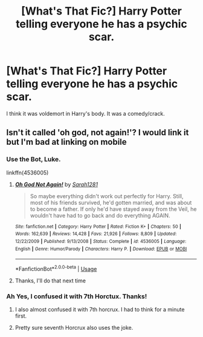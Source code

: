 #+TITLE: [What's That Fic?] Harry Potter telling everyone he has a psychic scar.

* [What's That Fic?] Harry Potter telling everyone he has a psychic scar.
:PROPERTIES:
:Author: Selfi3k
:Score: 11
:DateUnix: 1567767305.0
:DateShort: 2019-Sep-06
:FlairText: What's That Fic?
:END:
I think it was voldemort in Harry's body. It was a comedy/crack.


** Isn't it called 'oh god, not again!'? I would link it but I'm bad at linking on mobile
:PROPERTIES:
:Author: howAREallTHEusRNAM
:Score: 11
:DateUnix: 1567767647.0
:DateShort: 2019-Sep-06
:END:

*** Use the Bot, Luke.

linkffn(4536005)
:PROPERTIES:
:Author: thrawnca
:Score: 8
:DateUnix: 1567773069.0
:DateShort: 2019-Sep-06
:END:

**** [[https://www.fanfiction.net/s/4536005/1/][*/Oh God Not Again!/*]] by [[https://www.fanfiction.net/u/674180/Sarah1281][/Sarah1281/]]

#+begin_quote
  So maybe everything didn't work out perfectly for Harry. Still, most of his friends survived, he'd gotten married, and was about to become a father. If only he'd have stayed away from the Veil, he wouldn't have had to go back and do everything AGAIN.
#+end_quote

^{/Site/:} ^{fanfiction.net} ^{*|*} ^{/Category/:} ^{Harry} ^{Potter} ^{*|*} ^{/Rated/:} ^{Fiction} ^{K+} ^{*|*} ^{/Chapters/:} ^{50} ^{*|*} ^{/Words/:} ^{162,639} ^{*|*} ^{/Reviews/:} ^{14,428} ^{*|*} ^{/Favs/:} ^{21,926} ^{*|*} ^{/Follows/:} ^{8,809} ^{*|*} ^{/Updated/:} ^{12/22/2009} ^{*|*} ^{/Published/:} ^{9/13/2008} ^{*|*} ^{/Status/:} ^{Complete} ^{*|*} ^{/id/:} ^{4536005} ^{*|*} ^{/Language/:} ^{English} ^{*|*} ^{/Genre/:} ^{Humor/Parody} ^{*|*} ^{/Characters/:} ^{Harry} ^{P.} ^{*|*} ^{/Download/:} ^{[[http://www.ff2ebook.com/old/ffn-bot/index.php?id=4536005&source=ff&filetype=epub][EPUB]]} ^{or} ^{[[http://www.ff2ebook.com/old/ffn-bot/index.php?id=4536005&source=ff&filetype=mobi][MOBI]]}

--------------

*FanfictionBot*^{2.0.0-beta} | [[https://github.com/tusing/reddit-ffn-bot/wiki/Usage][Usage]]
:PROPERTIES:
:Author: FanfictionBot
:Score: 2
:DateUnix: 1567773077.0
:DateShort: 2019-Sep-06
:END:


**** Thanks, I'll do that next time
:PROPERTIES:
:Author: howAREallTHEusRNAM
:Score: 1
:DateUnix: 1567773096.0
:DateShort: 2019-Sep-06
:END:


*** Ah Yes, I confused it with 7th Horctux. Thanks!
:PROPERTIES:
:Author: Selfi3k
:Score: 2
:DateUnix: 1567768071.0
:DateShort: 2019-Sep-06
:END:

**** I also almost confused it with 7th horcrux. I had to think for a minute first.
:PROPERTIES:
:Author: howAREallTHEusRNAM
:Score: 2
:DateUnix: 1567768379.0
:DateShort: 2019-Sep-06
:END:


**** Pretty sure seventh Horcrux also uses the joke.
:PROPERTIES:
:Score: 1
:DateUnix: 1567777456.0
:DateShort: 2019-Sep-06
:END:
